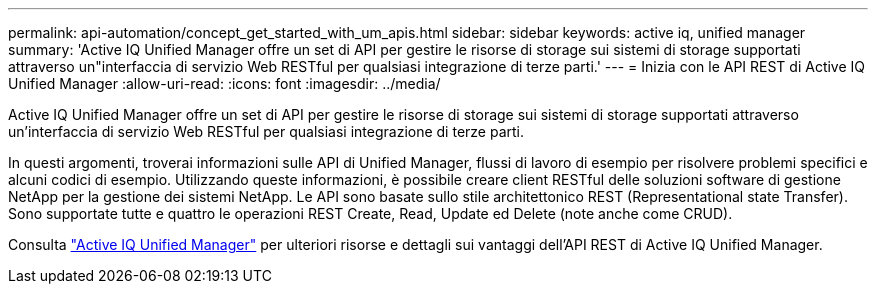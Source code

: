 ---
permalink: api-automation/concept_get_started_with_um_apis.html 
sidebar: sidebar 
keywords: active iq, unified manager 
summary: 'Active IQ Unified Manager offre un set di API per gestire le risorse di storage sui sistemi di storage supportati attraverso un"interfaccia di servizio Web RESTful per qualsiasi integrazione di terze parti.' 
---
= Inizia con le API REST di Active IQ Unified Manager
:allow-uri-read: 
:icons: font
:imagesdir: ../media/


[role="lead"]
Active IQ Unified Manager offre un set di API per gestire le risorse di storage sui sistemi di storage supportati attraverso un'interfaccia di servizio Web RESTful per qualsiasi integrazione di terze parti.

In questi argomenti, troverai informazioni sulle API di Unified Manager, flussi di lavoro di esempio per risolvere problemi specifici e alcuni codici di esempio. Utilizzando queste informazioni, è possibile creare client RESTful delle soluzioni software di gestione NetApp per la gestione dei sistemi NetApp. Le API sono basate sullo stile architettonico REST (Representational state Transfer). Sono supportate tutte e quattro le operazioni REST Create, Read, Update ed Delete (note anche come CRUD).

Consulta link:https://docs.netapp.com/us-en/netapp-automation/api/aiqum.html["Active IQ Unified Manager"^] per ulteriori risorse e dettagli sui vantaggi dell'API REST di Active IQ Unified Manager.
